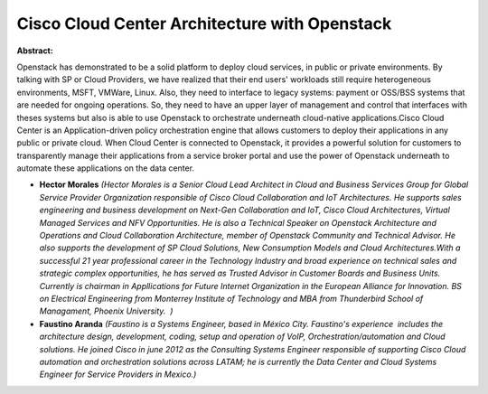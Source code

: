 Cisco Cloud Center Architecture with Openstack
~~~~~~~~~~~~~~~~~~~~~~~~~~~~~~~~~~~~~~~~~~~~~~

**Abstract:**

Openstack has demonstrated to be a solid platform to deploy cloud services, in public or private environments. By talking with SP or Cloud Providers, we have realized that their end users' workloads still require heterogeneous environments, MSFT, VMWare, Linux. Also, they need to interface to legacy systems: payment or OSS/BSS systems that are needed for ongoing operations. So, they need to have an upper layer of management and control that interfaces with theses systems but also is able to use Openstack to orchestrate underneath cloud-native applications.Cisco Cloud Center is an Application-driven policy orchestration engine that allows customers to deploy their applications in any public or private cloud. When Cloud Center is connected to Openstack, it provides a powerful solution for customers to transparently manage their applications from a service broker portal and use the power of Openstack underneath to automate these applications on the data center.


* **Hector Morales** *(Hector Morales is a Senior Cloud Lead Architect in Cloud and Business Services Group for Global Service Provider Organization responsible of Cisco Cloud Collaboration and IoT Architectures. He supports sales engineering and business development on Next-Gen Collaboration and IoT, Cisco Cloud Architectures, Virtual Managed Services and NFV Opportunities. He is also a Technical Speaker on Openstack Architecture and Operations and Cloud Collaboration Architecture, member of Openstack Community and Technical Advisor. He also supports the development of SP Cloud Solutions, New Consumption Models and Cloud Architectures.With a successful 21 year professional career in the Technology Industry and broad experience on technical sales and strategic complex opportunities, he has served as Trusted Advisor in Customer Boards and Business Units. Currently is chairman in Appllications for Future Internet Organization in the European Alliance for Innovation. BS on Electrical Engineering from Monterrey Institute of Technology and MBA from Thunderbird School of Managament, Phoenix University.  )*

* **Faustino Aranda** *(Faustino is a Systems Engineer, based in México City. Faustino's experience  includes the architecture design, development, coding, setup and operation of VoIP, Orchestration/automation and Cloud solutions. He joined Cisco in june 2012 as the Consulting Systems Engineer responsible of supporting Cisco Cloud automation and orchestration solutions across LATAM; he is currently the Data Center and Cloud Systems Engineer for Service Providers in Mexico.)*
